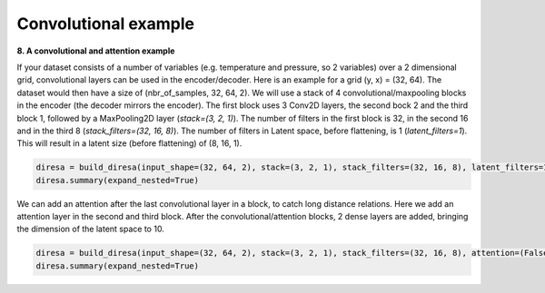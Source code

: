 .. _conv2D:

Convolutional example
=====================

**8. A convolutional and attention example**

If your dataset consists of a number of variables (e.g. temperature and pressure, so 2 variables) over a 2 dimensional grid, 
convolutional layers can be used in the encoder/decoder. Here is an example for a grid (y, x) = (32, 64). 
The dataset would then have a size of (nbr_of_samples, 32, 64, 2). We will use a stack of 4 convolutional/maxpooling blocks 
in the encoder (the decoder mirrors the encoder). The first block uses 3 Conv2D layers, the second bock 2 and the third block 1, 
followed by a MaxPooling2D layer (*stack=(3, 2, 1)*). The number of filters in the first block is 32, in the second 16 and 
in the third 8 (*stack_filters=(32, 16, 8)*). The number of filters in Latent space, before flattening, is 1 (*latent_filters=1*). 
This will result in a latent size (before flattening) of (8, 16, 1).

.. code-block:: ipython
  
  diresa = build_diresa(input_shape=(32, 64, 2), stack=(3, 2, 1), stack_filters=(32, 16, 8), latent_filters=1)
  diresa.summary(expand_nested=True)

We can add an attention after the last convolutional layer in a block, to catch long distance relations.
Here we add an attention layer in the second and third block. After the convolutional/attention blocks,
2 dense layers are added, bringing the dimension of the latent space to 10.

.. code-block:: ipython

  diresa = build_diresa(input_shape=(32, 64, 2), stack=(3, 2, 1), stack_filters=(32, 16, 8), attention=(False, True, True), dense_units=(30, 10))
  diresa.summary(expand_nested=True)
	